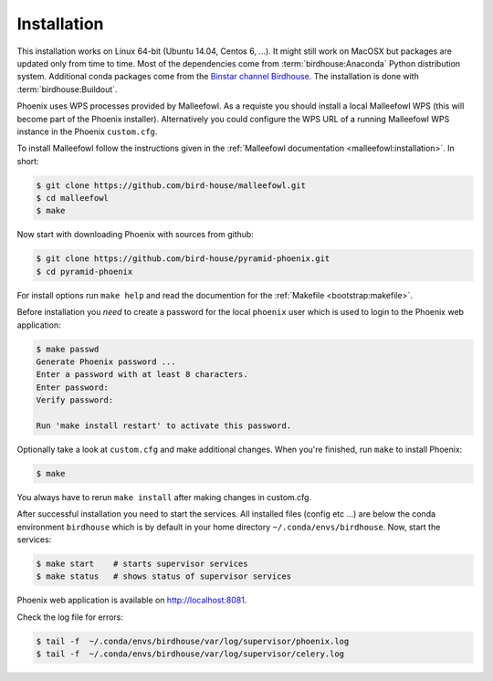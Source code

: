 .. _installation:

Installation
============

This installation works on Linux 64-bit (Ubuntu 14.04, Centos 6, ...). It might still work on MacOSX but packages are updated only from time to time. Most of the dependencies come from :term:`birdhouse:Anaconda` Python distribution system. Additional conda packages come from the `Binstar channel Birdhouse <https://binstar.org/birdhouse>`_. The installation is done with :term:`birdhouse:Buildout`.

Phoenix uses WPS processes provided by Malleefowl. As a requiste you should install a local Malleefowl WPS (this will become part of the Phoenix installer). Alternatively you could configure the WPS URL of a running Malleefowl WPS instance in the Phoenix ``custom.cfg``.

To install Malleefowl follow the instructions given in the :ref:`Malleefowl documentation <malleefowl:installation>`. In short:

.. code-block:: sh

   $ git clone https://github.com/bird-house/malleefowl.git
   $ cd malleefowl
   $ make

Now start with downloading Phoenix with sources from github:

.. code-block:: sh

   $ git clone https://github.com/bird-house/pyramid-phoenix.git
   $ cd pyramid-phoenix

For install options run ``make help`` and read the documention for the :ref:`Makefile <bootstrap:makefile>`.

Before installation you *need* to create a password for the local ``phoenix`` user which is used to login to the Phoenix web application:

.. code-block:: sh

   $ make passwd
   Generate Phoenix password ...
   Enter a password with at least 8 characters.
   Enter password: 
   Verify password:

   Run 'make install restart' to activate this password.

Optionally take a look at ``custom.cfg`` and make additional changes. When you're finished, run ``make`` to install Phoenix:

.. code-block:: sh

   $ make
     
You always have to rerun ``make install`` after making changes in custom.cfg.

After successful installation you need to start the services. All installed files (config etc ...) are below the conda environment ``birdhouse`` which is by default in your home directory ``~/.conda/envs/birdhouse``. Now, start the services:

.. code-block:: sh

   $ make start    # starts supervisor services
   $ make status   # shows status of supervisor services

Phoenix web application is available on http://localhost:8081. 

Check the log file for errors:

.. code-block:: sh

   $ tail -f  ~/.conda/envs/birdhouse/var/log/supervisor/phoenix.log
   $ tail -f  ~/.conda/envs/birdhouse/var/log/supervisor/celery.log

